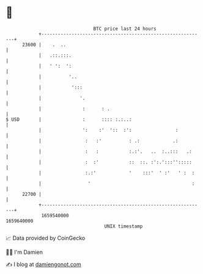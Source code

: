 * 👋

#+begin_example
                                   BTC price last 24 hours                    
               +------------------------------------------------------------+ 
         23600 |    .  ..                                                   | 
               |   .::.:::.                                                 | 
               |   ' ':  ':                                                 | 
               |          '..                                               | 
               |           ':::                                             | 
               |              '.                                            | 
               |               :      : .                                   | 
   $ USD       |               :      :::: :.:..:                           | 
               |               ':    :'  '::  :':                :          | 
               |                :   :'          : .:            .:          | 
               |                :   :           :.:'.   ..  :..:::   .:     | 
               |                :  :'           ::  ::. :':.':::'':::::     | 
               |                :.:'            '    :::'  ' :'   ' :  :    | 
               |                 '                                     :    | 
         22700 |                                                            | 
               +------------------------------------------------------------+ 
                1659540000                                        1659640000  
                                       UNIX timestamp                         
#+end_example
📈 Data provided by CoinGecko

🧑‍💻 I'm Damien

✍️ I blog at [[https://www.damiengonot.com][damiengonot.com]]
